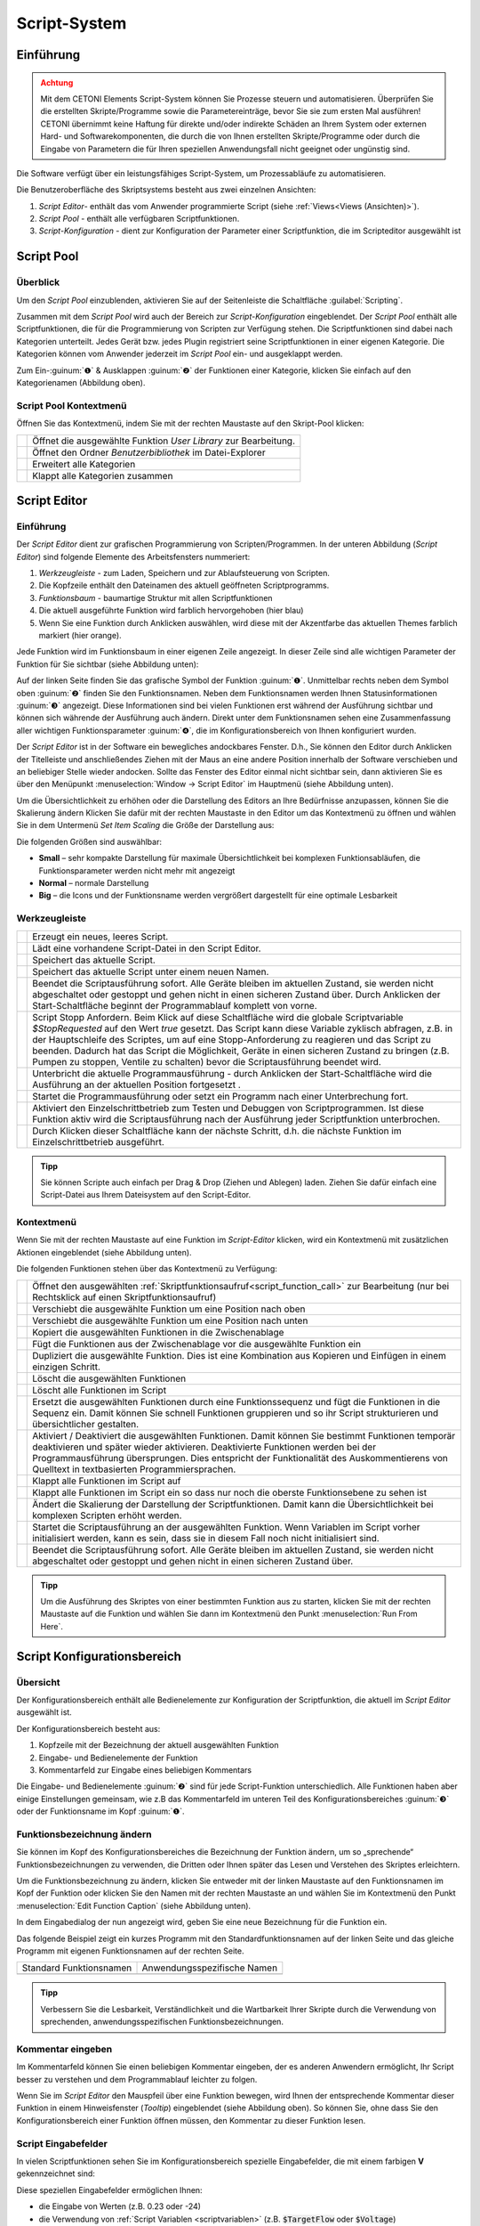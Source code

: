 Script-System
=============

Einführung
----------

.. admonition:: Achtung
   :class: caution

   Mit dem CETONI Elements Script-System können Sie Prozesse steuern und automatisieren. 
   Überprüfen Sie die erstellten Skripte/Programme sowie die Parametereinträge, bevor Sie 
   sie zum ersten Mal ausführen! CETONI übernimmt keine Haftung für direkte und/oder
   indirekte Schäden an Ihrem System oder externen Hard- und Softwarekomponenten,
   die durch die von Ihnen erstellten Skripte/Programme oder durch die Eingabe von Parametern
   die für Ihren speziellen Anwendungsfall nicht geeignet oder ungünstig sind.

Die Software verfügt über ein leistungsfähiges Script-System, um
Prozessabläufe zu automatisieren.

.. image:: Pictures/10000201000003C9000001AAB18C614061F55B68.png
   :alt: Script-System Übersicht

Die Benutzeroberfläche des Skriptsystems besteht aus zwei einzelnen Ansichten:

.. rst-class:: guinums

1. *Script Editor*- enthält das vom Anwender programmierte Script (siehe :ref:`Views<Views (Ansichten)>`).
2. *Script Pool* - enthält alle verfügbaren Scriptfunktionen.
3. *Script-Konfiguration* - dient zur Konfiguration der Parameter einer
   Scriptfunktion, die im Scripteditor ausgewählt ist

Script Pool
-----------

Überblick
~~~~~~~~~~~~

Um den *Script Pool* einzublenden, aktivieren Sie auf der Seitenleiste die
Schaltfläche :guilabel:`Scripting`.

.. image:: Pictures/10000201000001BC00000116F459D83094022ABD.png
   :alt: Script Pool einblenden

Zusammen mit dem *Script Pool*
wird auch der Bereich zur *Script-Konfiguration* eingeblendet. Der *Script
Pool* enthält alle Scriptfunktionen, die für die Programmierung von
Scripten zur Verfügung stehen. Die Scriptfunktionen sind dabei nach
Kategorien unterteilt. Jedes Gerät bzw. jedes Plugin registriert seine
Scriptfunktionen in einer eigenen Kategorie. 
Die Kategorien können vom Anwender jederzeit im *Script Pool* ein- und ausgeklappt 
werden.

.. image:: Pictures/100002010000022E0000017D7475090392B8F4E9.png
   :alt: Script Pool - Kategorie ein- und ausgeklappt

Zum Ein-:guinum:`❶` & Ausklappen :guinum:`❷` der Funktionen einer Kategorie, klicken Sie
einfach auf den Kategorienamen (Abbildung oben).

Script Pool Kontextmenü
~~~~~~~~~~~~~~~~~~~~~~~~~~

Öffnen Sie das Kontextmenü, indem Sie mit der rechten Maustaste auf den Skript-Pool klicken:

+-----------+---------------------------------------------------------+
| |editfun| | Öffnet die ausgewählte Funktion *User Library*          |
|           | zur Bearbeitung.                                        |
+-----------+---------------------------------------------------------+
| |folder|  | Öffnet den Ordner *Benutzerbibliothek* im Datei-Explorer|
+-----------+---------------------------------------------------------+
| |expand|  | Erweitert alle Kategorien                               |
+-----------+---------------------------------------------------------+
| |collapse|| Klappt alle Kategorien zusammen                         |
+-----------+---------------------------------------------------------+


Script Editor
-------------

.. _einführung-1:

Einführung
~~~~~~~~~~

Der *Script Editor* dient zur grafischen Programmierung von
Scripten/Programmen. In der unteren Abbildung (*Script Editor*) sind
folgende Elemente des Arbeitsfensters nummeriert:

.. rst-class:: guinums

1. *Werkzeugleiste* - zum Laden, Speichern und zur Ablaufsteuerung von
   Scripten.
2. Die Kopfzeile enthält den Dateinamen des aktuell geöffneten Scriptprogramms.
3. *Funktionsbaum* - baumartige Struktur mit allen Scriptfunktionen
4. Die aktuell ausgeführte Funktion wird farblich hervorgehoben (hier
   blau)
5. Wenn Sie eine Funktion durch Anklicken auswählen, wird diese
   mit der Akzentfarbe das aktuellen Themes farblich markiert (hier orange).

.. image:: Pictures/100002010000025A00000168CC93E6B2FBB4D916.png
   :alt: Script Editor

Jede Funktion wird im Funktionsbaum in
einer eigenen Zeile angezeigt. In dieser Zeile sind alle wichtigen
Parameter der Funktion für Sie sichtbar (siehe Abbildung unten):

.. image:: Pictures/1000020100000272000000627C834EF46698FB03.png
   :alt: Funktion im Skript-Editor

Auf der linken Seite finden
Sie das grafische Symbol der Funktion :guinum:`❶`. Unmittelbar rechts neben dem
Symbol oben :guinum:`❷` finden Sie den Funktionsnamen. Neben dem Funktionsnamen
werden Ihnen Statusinformationen :guinum:`❸` angezeigt. Diese Informationen sind
bei vielen Funktionen erst während der Ausführung sichtbar und können
sich währende der Ausführung auch ändern. Direkt unter dem
Funktionsnamen sehen eine Zusammenfassung aller wichtigen
Funktionsparameter :guinum:`❹`, die im Konfigurationsbereich von Ihnen
konfiguriert wurden.

Der *Script Editor* ist in der Software ein bewegliches andockbares
Fenster. D.h., Sie können den Editor durch Anklicken der Titelleiste und
anschließendes Ziehen mit der Maus an eine andere Position innerhalb der
Software verschieben und an beliebiger Stelle wieder andocken. Sollte
das Fenster des Editor einmal nicht sichtbar sein, dann aktivieren Sie
es über den Menüpunkt :menuselection:`Window → Script Editor` im Hauptmenü 
(siehe Abbildung unten).

.. image:: Pictures/100002010000018B000000E25969D2D1DAB3AE6A.png
   :alt: Script Editor anzeigen

Um die Übersichtlichkeit zu
erhöhen oder die Darstellung des Editors an Ihre Bedürfnisse anzupassen,
können Sie die Skalierung ändern Klicken Sie dafür mit der rechten
Maustaste in den Editor um das Kontextmenü zu öffnen und wählen Sie in
dem Untermenü *Set Item Scaling* die Größe der Darstellung aus:

.. image:: Pictures/10000201000001BD000000E95ED186BD70837E01.png
   :alt: Script Editor Skalierung ändern

Die folgenden Größen sind auswählbar:

-  **Small** – sehr kompakte Darstellung für maximale Übersichtlichkeit
   bei komplexen Funktionsabläufen, die Funktionsparameter werden nicht
   mehr mit angezeigt
-  **Normal** – normale Darstellung
-  **Big** – die Icons und der Funktionsname werden vergrößert
   dargestellt für eine optimale Lesbarkeit

Werkzeugleiste
~~~~~~~~~~~~~~

+-----------+---------------------------------------------------------+
| |image17| | Erzeugt ein neues, leeres Script.                       |
+-----------+---------------------------------------------------------+
| |image18| | Lädt eine vorhandene Script-Datei in den Script Editor. |
+-----------+---------------------------------------------------------+
| |image19| | Speichert das aktuelle Script.                          |
+-----------+---------------------------------------------------------+
| |image20| | Speichert das aktuelle Script unter einem neuen Namen.  |
+-----------+---------------------------------------------------------+
| |image21| | Beendet die Scriptausführung sofort. Alle Geräte        |
|           | bleiben im aktuellen Zustand, sie werden nicht          |
|           | abgeschaltet oder gestoppt und gehen nicht in einen     |
|           | sicheren Zustand über. Durch Anklicken der              |
|           | Start-Schaltfläche beginnt der Programmablauf komplett  |
|           | von vorne.                                              |
+-----------+---------------------------------------------------------+
| |image22| | Script Stopp Anfordern. Beim Klick auf diese            |
|           | Schaltfläche wird die globale Scriptvariable            |
|           | *$\ StopRequested* auf den Wert *true* gesetzt. Das     |
|           | Script kann diese Variable zyklisch abfragen, z.B. in   |
|           | der Hauptschleife des Scriptes, um auf eine             |
|           | Stopp-Anforderung zu reagieren und das Script zu        |
|           | beenden. Dadurch hat das Script die Möglichkeit, Geräte |
|           | in einen sicheren Zustand zu bringen (z.B. Pumpen zu    |
|           | stoppen, Ventile zu schalten) bevor die                 |
|           | Scriptausführung beendet wird.                          |
+-----------+---------------------------------------------------------+
| |image23| | Unterbricht die aktuelle Programmausführung - durch     |
|           | Anklicken der Start-Schaltfläche wird die Ausführung an |
|           | der aktuellen Position fortgesetzt .                    |
+-----------+---------------------------------------------------------+
||runscript|| Startet die Programmausführung oder setzt ein Programm  |
|           | nach einer Unterbrechung fort.                          |
+-----------+---------------------------------------------------------+
| |stepping|| Aktiviert den Einzelschrittbetrieb zum Testen und       |
|           | Debuggen von Scriptprogrammen. Ist diese Funktion aktiv |
|           | wird die Scriptausführung nach der Ausführung jeder     |
|           | Scriptfunktion unterbrochen.                            |
+-----------+---------------------------------------------------------+
| |execstep|| Durch Klicken dieser Schaltfläche kann der nächste      |
|           | Schritt, d.h. die nächste Funktion im                   |
|           | Einzelschrittbetrieb ausgeführt.                        |
+-----------+---------------------------------------------------------+


.. admonition:: Tipp
   :class: tip

   Sie können Scripte auch einfach per Drag &    
   Drop (Ziehen und Ablegen) laden. Ziehen Sie dafür       
   einfach eine Script-Datei aus Ihrem Dateisystem auf den 
   Script-Editor.        

Kontextmenü
~~~~~~~~~~~

Wenn Sie mit der rechten Maustaste auf eine Funktion im *Script-Editor*
klicken, wird ein Kontextmenü mit zusätzlichen Aktionen eingeblendet
(siehe Abbildung unten).

.. image:: Pictures/100002010000014400000150DF1BE1DD8FC0A460.png
   :alt: Kontextmenü Script Editor

Die folgenden Funktionen stehen über das Kontextmenü zu Verfügung:

+-----------+---------------------------------------------------------+
| |editfun| | Öffnet den ausgewählten                                 |
|           | :ref:`Skriptfunktionsaufruf<script_function_call>`      |
|           | zur Bearbeitung (nur bei Rechtsklick auf einen          |
|           | Skriptfunktionsaufruf)                                  |
+-----------+---------------------------------------------------------+
| |image52| | Verschiebt die ausgewählte Funktion um eine Position    |
|           | nach oben                                               |
+-----------+---------------------------------------------------------+
| |image53| | Verschiebt die ausgewählte Funktion um eine Position    |
|           | nach unten                                              |
+-----------+---------------------------------------------------------+
| |image54| | Kopiert die ausgewählten Funktionen in die              |
|           | Zwischenablage                                          |
+-----------+---------------------------------------------------------+
| |image55| | Fügt die Funktionen aus der Zwischenablage vor die      |
|           | ausgewählte Funktion ein                                |
+-----------+---------------------------------------------------------+
| |duplica| | Dupliziert die ausgewählte Funktion. Dies ist eine      |
|           | Kombination aus Kopieren und Einfügen in einem          |
|           | einzigen Schritt.                                       |
+-----------+---------------------------------------------------------+
| |image56| | Löscht die ausgewählten Funktionen                      |
+-----------+---------------------------------------------------------+
| |image57| | Löscht alle Funktionen im Script                        |
+-----------+---------------------------------------------------------+
| |image58| | Ersetzt die ausgewählten Funktionen durch eine          |
|           | Funktionssequenz und fügt die Funktionen in die Sequenz |
|           | ein. Damit können Sie schnell Funktionen gruppieren und |
|           | so ihr Script strukturieren und übersichtlicher         |
|           | gestalten.                                              |
+-----------+---------------------------------------------------------+
| |disable| | Aktiviert / Deaktiviert die ausgewählten Funktionen.    |
|           | Damit können Sie bestimmt Funktionen temporär           |  
|           | deaktivieren und später wieder aktivieren. Deaktivierte |
|           | Funktionen werden bei der Programmausführung            |
|           | übersprungen. Dies entspricht der Funktionalität des    |
|           | Auskommentierens von Quelltext in textbasierten         |
|           | Programmiersprachen.                                    |
+-----------+---------------------------------------------------------+
| |expand|  | Klappt alle Funktionen im Script auf                    |
+-----------+---------------------------------------------------------+
| |collapse|| Klappt alle Funktionen im Script ein so dass nur noch   |
|           | die oberste Funktionsebene zu sehen ist                 |
+-----------+---------------------------------------------------------+
| |image61| | Ändert die Skalierung der Darstellung der               |
|           | Scriptfunktionen. Damit kann die Übersichtlichkeit bei  |
|           | komplexen Scripten erhöht werden.                       |
+-----------+---------------------------------------------------------+
| |image62| | Startet die Scriptausführung an der ausgewählten        |
|           | Funktion. Wenn Variablen im Script vorher initialisiert |
|           | werden, kann es sein, dass sie in diesem Fall noch      |
|           | nicht initialisiert sind.                               |
+-----------+---------------------------------------------------------+
| |image63| | Beendet die Scriptausführung sofort. Alle Geräte        |
|           | bleiben im aktuellen Zustand, sie werden nicht          |
|           | abgeschaltet oder gestoppt und gehen nicht in einen     |
|           | sicheren Zustand über.                                  |
+-----------+---------------------------------------------------------+

.. admonition:: Tipp
   :class: tip

   Um die Ausführung des Skriptes von einer      
   bestimmten Funktion aus zu starten, klicken Sie mit der 
   rechten Maustaste auf die Funktion und wählen Sie dann  
   im Kontextmenü den Punkt :menuselection:`Run From Here`.             

Script Konfigurationsbereich
----------------------------

Übersicht
~~~~~~~~~

Der Konfigurationsbereich enthält alle Bedienelemente zur Konfiguration
der Scriptfunktion, die aktuell im *Script Editor* ausgewählt ist.

.. image:: Pictures/100002010000021A0000012F07608C2B70720CC7.png
   :alt: Script Konfigurationsbereich

Der Konfigurationsbereich besteht aus:

.. rst-class:: guinums

1. Kopfzeile mit der Bezeichnung der aktuell ausgewählten Funktion
2. Eingabe- und Bedienelemente der Funktion
3. Kommentarfeld zur Eingabe eines beliebigen Kommentars

Die Eingabe- und Bedienelemente :guinum:`❷` sind für jede Script-Funktion
unterschiedlich. Alle Funktionen haben aber einige Einstellungen
gemeinsam, wie z.B das Kommentarfeld im unteren Teil des
Konfigurationsbereiches :guinum:`❸` oder der Funktionsname im Kopf :guinum:`❶`.

Funktionsbezeichnung ändern
~~~~~~~~~~~~~~~~~~~~~~~~~~~

Sie können im Kopf des Konfigurationsbereiches die Bezeichnung der
Funktion ändern, um so „sprechende“ Funktionsbezeichnungen zu verwenden,
die Dritten oder Ihnen später das Lesen und Verstehen des Skriptes
erleichtern.

Um die Funktionsbezeichnung zu ändern, klicken Sie entweder mit der
linken Maustaste auf den Funktionsnamen im Kopf der Funktion oder
klicken Sie den Namen mit der rechten Maustaste an und wählen Sie im
Kontextmenü den Punkt :menuselection:`Edit Function Caption` (siehe Abbildung 
unten).

.. image:: Pictures/10000201000001BC0000008C307209237D1183C6.png
   :alt: Aufruf Änderung Funktionsbezeichnung

In dem Eingabedialog der nun angezeigt wird, geben Sie eine neue Bezeichnung
für die Funktion ein.

.. image:: Pictures/10000201000001B00000009EE87E1DC8113145D3.png
   :alt: Eingabe Funktionsbezeichnung

Das folgende Beispiel
zeigt ein kurzes Programm mit den Standardfunktionsnamen auf der linken
Seite und das gleiche Programm mit eigenen Funktionsnamen auf der
rechten Seite.

======================= ===========================
Standard Funktionsnamen Anwendungsspezifische Namen
|image67|               |image68|
======================= ===========================

.. admonition:: Tipp
   :class: tip

   Verbessern Sie die Lesbarkeit,                
   Verständlichkeit und die Wartbarkeit Ihrer Skripte      
   durch die Verwendung von sprechenden,                   
   anwendungsspezifischen Funktionsbezeichnungen. 


Kommentar eingeben
~~~~~~~~~~~~~~~~~~

Im Kommentarfeld können Sie einen beliebigen Kommentar eingeben, der es
anderen Anwendern ermöglicht, Ihr Script besser zu verstehen und dem
Programmablauf leichter zu folgen.

.. image:: Pictures/1000020100000204000000DEFE8A94073FF71C98.png

Wenn Sie im *Script Editor*
den Mauspfeil über eine Funktion bewegen, wird Ihnen der entsprechende
Kommentar dieser Funktion in einem Hinweisfenster (*Tooltip*)
eingeblendet (siehe Abbildung oben). So können Sie, ohne dass Sie den
Konfigurationsbereich einer Funktion öffnen müssen, den Kommentar zu
dieser Funktion lesen.

Script Eingabefelder
~~~~~~~~~~~~~~~~~~~~~~

In vielen Scriptfunktionen sehen Sie im Konfigurationsbereich spezielle 
Eingabefelder, die mit einem farbigen **V** gekennzeichnet sind:

.. image:: Pictures/script_input_fields.png

Diese speziellen Eingabefelder ermöglichen Ihnen:

- die Eingabe von Werten (z.B. 0.23 oder -24)
- die Verwendung von :ref:`Script Variablen <scriptvariablen>` (z.B. :code:`$TargetFlow` oder :code:`$Voltage`)
- die Verwendung von :ref:`Device Properties <device-property-identifiers>` (z.B. :code:`$$Nemesys_M_1.ActualFlow`)
- die Nutzung von Inline-JavaScript (z.B. :code:`${ $$Nemesys_M_1.ActualFlow * 2 }`)


Script Variablen einfügen
^^^^^^^^^^^^^^^^^^^^^^^^^^^^

Um Script-Variablen zu verwenden, müssen Sie im Eingabefeld lediglich ein
Dollar-Zeichen :code:`$` eingeben. Dann wird Ihnen sofort eine Auswahlliste
von Variablen angezeigt, die an der aktuellen Position im Script verfügbar
sind. Sie können einfach eine Variable aus der Liste wählen oder den Namen
weiter von Hand eintippen:

.. image:: Pictures/enter_script_variables.png

Der Wert der Variable wird dann zur Laufzeit für den entsprechenden Parameter
verwendet. In dem Beispiel oben, wird zur Laufzeit der Wert der Variablen
:code:`$TargetVolume` für den Script Parameter Volume verwendet.


Device Properties einfügen
^^^^^^^^^^^^^^^^^^^^^^^^^^^^

Um :ref:`Device Properties <device-property-identifiers>` einzufügen, klicken
Sie einfach mit der rechten Maustaste in das Eingabefeld und wählen dann den 
Menüpunkt :menuselection:`Insert device property...`:

.. image:: Pictures/enter_device_properties.png

Wählen Sie dann die Geräteeigenschaft in dem angezeigten Dialog aus. Der Bezeichner
für die Geräteeingenschaft wird dann in das Eingabefeld eingefügt.

.. image:: Pictures/device_property_example.png

Zur Laufzeit wird dann der Wert der Geräteeigenschaft gelesen und and das
Script übergeben. Im Beispiel oben, wird die aktuelle Flussrate der Pumpe
*Cedosys 2* verwendet (:code:`$$Cedosys_2.ActualFlow`) um die Flussrate der
Pumpe *Cedosys 1* zu setzen.


Inline-JavaScript verwenden
^^^^^^^^^^^^^^^^^^^^^^^^^^^^

Sie können in den speziellen Eingabefeldern sogar Inline-JavaScript verwenden.
D.h. für kurze, einzeilige Berechnungen, kann JavaScript Code direkt in das
Eingabefeld geschrieben werden. Inline JavaScript Code beginnen Sie immer mit
einem Dollarzeichen gefolgt von einer öffnenden, geschweiften Klammer.
Abgeschlossen wird der Code durch eine schließende, geschweifte Klamme:

.. code-block:: javascript

   ${ /* inline code */ }

Im folgenden Beispiel soll die Flussrate für die Pumpe *Nemesys S 1* auf Basis
des analogen Eingangssignals des Kanals :code:`$$Nemesys_S_1_AnIN` berechnet
werden. Dafür soll das analoge Eingangssignal um den Faktor :code:`0.1`
skaliert werden:

.. image:: Pictures/inline_javascript_example.png

.. admonition:: Wichtig
   :class: note

   Verwenden Sie Inline-JavaScript nur für sehr einfache Berechnungen, wie z.B.
   Skalierungen. Für komplexere Berechnungen oder logische Vergleiche 
   sollten Sie die entsprechende :ref:`JavaScript <javascript_script_function>`
   Funktion oder die :ref:`Set Variable <set_variable>` Funktion verwenden.

Variablen mit Geräte Handles einfügen
^^^^^^^^^^^^^^^^^^^^^^^^^^^^^^^^^^^^^^^^^^

Geräte Handles sind Geräte Bezeichner, die mit zwei Dollarzeichen beginnen und 
ein Gerät eindeutig identifizieren. Ein Geräte Handle ist z.B. :code:`$$Nemesys_M_1`.
:ref:`Device Properties <device-property-identifiers>` bestehen immer aus
einem Geräte Handle und einem Bezeichner für die entsprechende Eigenschaft
(Property) des Gerätes. So besteht z.B. das Device Property :code:`$$Nemesys_S_1_AnIN1.ActualValue`
aus dem Geräte Handle :code:`$$Nemesys_S_1_AnIN1` und der Eigenschaft
:code:`ActualValue`. D.h., wenn Sie ein Device Property kennen, dann kennen
Sie auch das entsprechende Geräte Handle.

In normalen Eingabefeldern werden Geräte Handles gewöhnlich nicht verwendet. 
Allerdings haben viele gerätespezifischen Scriptfunktionen ein Auswahlfeld
zur Auswahl des Gerätes, für das ein Befehl ausgeführt werden soll.
Ist dieses Auswahlfeld mit einem farbigen **V** gekennzeichnet, dann können
Sie dort auch Variablen übergeben, die ein Geräte Handle enthalten.

.. image:: Pictures/enter_device_handle_variable.png

Im Beispiel oben wird an das Auswahlfeld zur Auswahl der Pumpe die Variable
:code:`$PumpDevice` übergeben, welche das Geräte Handle für die Pumpe enthält,
für die ein Dosiervorgang gestartet werden soll.

Programmierung
--------------

Funktionen hinzufügen
~~~~~~~~~~~~~~~~~~~~~

Funktionen werden aus dem Script-Pool mit Ziehen-und-Ablegen (Drag &
Drop) in den Script Editor übernommen. Dazu gehen Sie wie folgt vor:

.. rst-class:: steps

#. Klicken Sie mit der linken Maustaste im Script-Pool auf die
   Funktion, die Sie einfügen möchten :guinum:`❶` und halten Sie die Maus
   gedrückt.
#. Ziehen Sie die Funktion mit gedrückter Maustaste in den *Script
   Editor* hinein.
#. Sobald Sie die linke Maustaste loslassen :guinum:`❷`, wird die Funktion in den
   Script- Editor an der entsprechenden Stelle eingefügt.

.. image:: Pictures/1000020100000257000000FE60273A82A9E46F3B.png
   :alt: Drag&Drop von Script Funktionen

An welche Stelle die
Funktion eingefügt wird, hängt davon ab, an welcher Position sich der
Mauszeiger befindet, wenn Sie die Maustaste loslassen. Folgende
Varianten sind möglich:

.. image:: Pictures/10000201000001340000012B261E2BD3D1D76AC8.png

.. rst-class:: guinums

1. Lassen Sie die Maustaste über einer Funktion los, so wird
   die neue Funktion vor die Funktion eingefügt.
2. Wird die Maustaste über einer Funktionssequenz (z.B., einer
   Schleife/Loop) losgelassen, dann wird die neue Funktion am Ende der
   Sequenz angefügt.
3. Wenn über dem freien Bereich am Ende des Funktionsbaumes die
   Maustaste losgelassen wird, dann wird die Funktion an das Ende
   angehängt.

Funktionen auswählen
~~~~~~~~~~~~~~~~~~~~

Um Funktionen zu bewegen, zu kopieren oder zu löschen, müssen Sie die
Funktionen zuerst auswählen. Sie können entweder eine einzelne Funktion
durch Anklicken auswählen, oder eine zusammenhängende Folge von
Funktionen auf der gleichen Hierarchieebene.

.. image:: Pictures/10000201000001F0000000EFC1A07C20DF2E2141.png
   :alt: Script Editor Mehrfachauswahl

Sobald Sie eine
Funktion mit der linken Maustaste anklicken wird die aktuelle Auswahl
gelöscht und die neue Funktion ausgewählt :guinum:`❶`. Wenn Sie jedoch die
Umschalttaste (:kbd:`Shift`) drücken, während Sie auf ein Element klicken :guinum:`❷`, werden
alle Elemente zwischen dem aktuellen Element und dem angeklickten
Element ausgewählt.

Funktionen bewegen
~~~~~~~~~~~~~~~~~~

Durch *Ziehen-und-Ablegen* können Sie die Funktionen im Funktionsbaum
bewegen und so an eine neue Position verschieben. Für das Einfügen an
der neuen Position gelten dieselben Regeln wie beim Hinzufügen von neuen
Funktionen.

.. image:: Pictures/10000201000001CC000000FCEBE9DEBFD8E32CFF.png
   :alt: Funktionen bewegen

Für das Verschieben von Funktionen
nach Oben und Unten gibt es eine weitere Alternative. Klicken Sie
hierfür mit der rechten Maustaste auf die Funktion, die verschoben
werden soll. Aus dem Kontextmenü (siehe Abbildung unten) wählen Sie dann
den Menüpunkt *Move up* oder *Move down*. Alternativ können Sie auch
die Tastenkombinationen :kbd:`Strg` + :kbd:`↑` oder :kbd:`Strg` + :kbd:`↓`
verwenden.

Mit dieser zweiten Methode lassen sich Funktionen nur in der aktuellen
Sequenz noch oben oder unten verschieben. Wollen Sie die Funktion an
eine komplett andere Position im Funktionsbaum bewegen, so ist dies nur
mit Ziehen-und Ablegen-möglich.

.. admonition:: Wichtig
   :class: note

   Mit *Move up* oder *Move down* wird immer 
   nur die aktuelle Funktion verschoben. Auch wenn mehrere 
   Funktionen ausgewählt sind, wird nur die aktuelle       
   Funktion verschoben. Wenn Sie die komplette Auswahl     
   verschieben möchten, können Sie dies durch              
   *Ziehen-und-Ablegen* (Drag & Drop) erreichen.  

Funktionen löschen
~~~~~~~~~~~~~~~~~~

Für das Löschen von Funktionen gibt es zwei Möglichkeiten:

1. Wählen Sie die zu löschenden Funktionen aus und klicken Sie dann im
   Kontextmenü auf den Menüpunkt *Delete*.
2. Wählen Sie die zu löschenden Funktionen aus und drücken Sie dann die
   *Entfernen* Taste.

Funktionen kopieren
~~~~~~~~~~~~~~~~~~~

Das Kopieren von Funktionen kann auch wieder wahlweise über das
Kontextmenü oder mittels Tastenkombinationen erfolgen. Wenn Sie mit dem
Kontextmenü arbeiten, wählen Sie nacheinander die Menüpunkte *Copy* und
*Paste* (Abbildung unten). Wenn Sie mit der Tastatur arbeiten, verwenden
Sie die Tastenkombinationen :kbd:`Strg` + :kbd:`C` zum Kopieren und 
:kbd:`Strg` + :kbd:`V` zum Einfügen.

.. image:: Pictures/1000020100000112000000CF9D471977536A43C2.png
   :alt: Funktionen kopieren

So kopieren Sie eine Funktion:

.. rst-class:: steps

#. Wählen Sie die Funktionen, die Sie kopieren möchten, durch Anklicken
   aus.
#. Kopieren Sie die Funktionen mit dem Menüpunkt *Copy* aus dem
   Kontextmenü oder über die Tastenkombination :kbd:`Strg` + :kbd:`C`.
#. Wählen Sie die Funktion, vor die Sie die kopierten Funktionen
   einfügen möchten, durch Anklicken aus.
#. Fügen Sie die kopierten Funktionen mit dem Menüpunkt *Paste* oder der
   Tastenkombination :kbd:`Strg` + :kbd:`V` ein.

Den Einfügevorgang *Paste* können Sie beliebig oft wiederholen, um
mehrere Kopien der vorher mit *Copy* kopierten Funktionen aus der
Zwischenablage einzufügen.

.. admonition:: Tipp
   :class: tip

   Zum schnellen Duplizieren von Funktionen können Sie auch den Menüpunkt
   :menuselection:`Duplicate` oder die Tastenkombination :kbd:`Strg` + :kbd:`D`
   verwenden.

Funktionen gruppieren
~~~~~~~~~~~~~~~~~~~~~

Um die Übersichtlichkeit und Lesbarkeit Ihres Scripts zu verbessern,
können Sie Abfolgen von Funktionen schnell und einfach in
Funktionssequenzen gruppieren. Wählen Sie dafür einfach eine
zusammenhängende Reihe von Funktionen aus, und klicken Sie dann im
Kontextmenü auf den Menüpunkt *Convert Selection To Function Sequence.*

.. image:: Pictures/1000020100000162000000A933F710A74CD5FF30.png
   :alt: Funktionen gruppieren

Die ausgewählten Funktionen werden nun durch eine Funktionssequenz ersetzt, 
welche die ausgewählten Funktionen enthält.

.. image:: Pictures/10000201000002AD000000B45887FBE2E338C1B1.png

.. _funktionen-deaktivieren:

Funktionen deaktivieren / aktivieren
~~~~~~~~~~~~~~~~~~~~~~~~~~~~~~~~~~~~~~

In klassischen textbasierten Programmiersprachen gibt es die Möglichkeit, 
Quelltext durch Auskommentieren temporär zu deaktivieren. Das Script-System
bietet eine vergleichbare Funktionalität. Um Funktionen zu deaktivieren, 
markieren Sie die Funktionen im Script-Editor und wählen dann aus dem Kontextmenü 
den Eintrag
:menuselection:`Enable / Disable Selected Functions`. Alternativ können Sie auch
die Tastenkombination :kbd:`Strg` + :kbd:`/` verwenden.

.. image:: Pictures/context_menu_disable_functions.png

Wenn Sie Funktionen
deaktivieren, werden diese in eine :guilabel:`Disabled Functions` Sequenz
eingefügt. Bei der Skriptausführung, wird der Inhalt der Sequenz einfach
übersprungen.

.. image:: Pictures/disabled_functions.png

Um deaktivierte Funktionen wieder zu aktivieren, wählen Sie eine einzelne
:guilabel:`Disabled Functions` Sequenz aus, und verwenden dann den 
gleichen Menüpunkt / Tastenkombination wie beim Deaktivieren.


Funktionsparameter editieren
~~~~~~~~~~~~~~~~~~~~~~~~~~~~

Sobald Sie eine Funktion im Funktionsbaum durch Anklicken auswählen,
werden im Bereich *Script-Konfiguration* die Bedienelemente zur
Konfiguration der gewählten Funktion eingeblendet und Sie können die
Funktionsparameter editieren.

Tooltip anzeigen
~~~~~~~~~~~~~~~~

Wenn Sie die Maus über eine Funktion bewegen, wird nach kurzer Zeit das
Hinweisfenster (*Tooltip*) für diese Funktion angezeigt (siehe Abbildung
unten). In diesem Fenster erhalten Sie alle Informationen zu dieser
Funktion auf einem Blick: Funktionsname :guinum:`❶`, Kommentar oder
Funktionsbeschreibung :guinum:`❷` und Funktionsparameter :guinum:`❸`.

.. figure:: Pictures/1000020100000204000000DEDBCF89E6569C55A7.png
   :alt: Hinweisfenster für Funktion (Tooltip)


.. _scriptvariablen:

Variablen
---------

.. _variables-introduction:

Einführung
~~~~~~~~~~

Das Script-System unterstützt die Verwendung von Variablen. Variablen
sind in Scriptprogrammen Behälter für Rechengrößen und Werte, die im
Verlauf der Scriptausführung auftreten. Variablen werden durch einen vom
Benutzer zu definierenden Namen bezeichnet. Variablen können verwendet
werden, um Werte (z.B., Schleifenzähler oder von Sensoren gemeldete
Daten) darin zu speichern oder Ergebnisse von Berechnungen.
Scriptfunktionen, die die Verwendung von Variablen unterstützen, können
dann später auf den Inhalt dieser Variablen zugreifen.

Variablen anlegen
~~~~~~~~~~~~~~~~~

Bevor im Script Variablen zum Speichern von Werten oder zum Rechnen
verwendet werden können, müssen die Variablen angelegt werden. Es gibt
zwei Varianten zum Anlegen von Variablen:

1. Explizit: Variablen werden explizit vom Anwender definiert, z.B.
   durch die Funktion :ref:`variable_erzeugen`.
2. Implizit: Das Anlegen erfolgt implizit über Funktionen, die Variablen
   anbieten, wie z.B. durch die Funktion :ref:`zählschleife`, deren
   Schleifenzähler eine Variable ist.

.. _naming-variables:

Benennung von Variablen
~~~~~~~~~~~~~~~~~~~~~~~

Bezüglich der Namensgebung für Variablen sind einige Besonderheiten zu
beachten: Jede Variable wird im Programm über einen weitgehend frei
wählbaren Namen angesprochen. Dieser Name identifiziert die Variable
eindeutig. Verschiedene Namen bezeichnen verschiedene Variablen. Durch
ein vorangestelltes :code:`$`-Symbol können Variablennamen oder die Verwendung
von Variablen eindeutig visuell identifiziert werden. Das Scriptsystem
unterscheidet zwischen Groß- und Kleinschreibung: der Name :code:`$Var`
benennt also ein andere Variable als der Name :code:`$var`.

Für die Benennung von Variablen gelten außerdem folgende Vorgaben:

-  Variablennamen müssen immer mit einem Dollarzeichen ($) beginnen und
   dürfen kein weiteres Dollarzeichen beinhalten.
-  Variablennamen dürfen nur Buchstaben und Ziffern enthalten (a-Z,
   0-9).
-  Sonderzeichen (z.B., $, &, /, -, ...) dürfen nicht verwendet werden.
-  Variablennamen dürfen nicht mit einer Ziffer beginnen.

.. admonition:: Tipp
   :class: tip

   Sie können den Inhalt von Variablen mit Hilfe 
   der Show Message Funktion anzeigen lassen, um so z.B.   
   die Ergebnisse von Berechnungen zu überprüfen.  


Sichtbarkeitsbereich von Variablen (Scope)
~~~~~~~~~~~~~~~~~~~~~~~~~~~~~~~~~~~~~~~~~~

Unter dem Sichtbarkeitsbereich einer Variable versteht man den
Programmabschnitt, in dem die Variable nutzbar und sichtbar ist. Die
Qmix Scripte haben im Scripteditor eine baumartige Struktur mit beliebig
vielen Ebenen. Eine Variable ist stets nur auf der Ebene sichtbar, auf
der Sie erstellt wurde und auf allen tieferen Ebenen.

Im folgenden Beispielprogramm ist die Variable :code:`$a` im rot markierten
Bereich sichtbar – d.h. von Scriptfunktionen verwendbar (Abbildungen
unten):

.. image:: Pictures/10000201000001CB00000183136E0FD0BB1DB56C.png

Die Variable :code:`$b` dagegen ist nur in der Funktionssequenz
(*FunctionSequence*) sichtbar (Abbildung unten).

Der Zähler :code:`$i` der Zählschleife ist nur in den Funktionen sichtbar, die
sich in der Zählschleife (*Counting Loop*) befinden:

.. image:: Pictures/10000201000001CB000001831A3AF6CDB6960307.png

Die Variable :code:`$c`, die innerhalb der Zählschleife erstellt
wird, ist auch nur auf dieser Ebene sichtbar, da keine weiteren
untergeordneten Ebenen mehr vorhanden sind:

.. image:: Pictures/10000201000001CB00000183CA6D8F113E4CEE33.png

Zu beachten ist außerdem, dass eine später (d.h., auf einer
tieferen Ebene) definierte Variable eine früher (d.h., vorher, auf einer
höheren Ebene) definierte Variable gleichen Namens überschreibt: wäre
:code:`$c` z.B. wiederholt als :code:`$b` definiert worden, würde der später
zugeordnete Wert (also 2) den vorhergehenden (also 1) überschreiben.

.. admonition:: Wichtig
   :class: note

   Wenn Sie Variablen in tieferen Ebenen den  
   gleichen Namen geben, wie Variablen in höheren Ebenen,  
   dann überdecken die Variablen in der tieferen Ebene die 
   Variablen der höheren Ebene. D.h., Funktionen in der    
   tieferen Ebene können nicht mehr auf die Variable der   
   höheren Ebene (bzw. deren Werte) zugreifen.   


Verwendung von Variablen
~~~~~~~~~~~~~~~~~~~~~~~~

Variablen können in allen Funktionen, die diese unterstützen, verwendet
werden (z.B. *Create Variable* Funktion). Über den Variablennamen
inklusive Dollarzeichen (z.B. *$TargetPosition*) kann im Script auf eine
Variable lesend oder schreibend zugegriffen werden.

.. admonition:: Wichtig
   :class: note

   Variablen haben erst einen gültigen Wert,   
   wenn die Zuweisungsfunktion (z.B. Create Variable)      
   durchlaufen wurde. Wenn Sie die Aktion *Run From Here*    
   verwenden, kann es deshalb vorkommen, dass Variablen    
   keine gültigen Werte enthalten, da Sie die              
   Zuweisungsfunktion übersprungen haben.  


Bei Funktionen, die die Verwendung von Variablen unterstützen, sind die
entsprechenden Eingabefelder durch ein farbiges :guilabel:`V` markiert
(siehe Abbildung unten). Sie können dann, alternativ zu einem Wert, den
Bezeichner einer Variable eintragen, um deren Wert in Ihrem Script zu
verwenden.

.. image:: Pictures/100002010000020E000001041A67F3D4FCEC9662.png
   :alt: Funktion mit Variablenunterstützung

.. admonition:: Tipp
   :class: tip

   In fast allen Eingabefeldern, welche die     
   Verwendung von Variablen unterstützen können Sie auch   
   direkt über Prozessdatenbezeichner auf                  
   Geräteprozessdaten zugreifen                            
   (siehe `Device Properties (Prozessdaten)`_).
   

Autovervollständigung von Variablennamen
~~~~~~~~~~~~~~~~~~~~~~~~~~~~~~~~~~~~~~~~

Eingabefelder, die die Verwendung von Variablen unterstützen, bieten
eine *Autovervollständigung,* die Sie bei der Auswahl und Eingabe
gültiger Variablennamen unterstützt.

.. image:: Pictures/10000201000001C20000014FBE3E569F0981A6AD.png
   :alt: Autovervollständigung von Variablennamen

Sobald Sie
in diesen Eingabefeldern das Dollarzeichen ($) eingeben, um einen
Variablennamen einzutragen, wird eine Liste der bereits erstellten
Variablen eingeblendet (siehe Abbildung oben).

Mit jedem weiteren Buchstaben den Sie dann eingeben, wird die Liste der
Variablen erneut gefiltert und an den bisherigen Inhalt des Feldes
angepasst. Mit den :kbd:`↑`- oder :kbd:`↓`-Tasten oder mit der Maus können
Sie einen Eintrag aus der Liste wählen und mit der :kbd:`Enter` Taste die
Auswahl in das Eingabefeld übernehmen.

.. _device-property-identifiers:

Device Properties (Prozessdaten)
--------------------------------

In fast allen Eingabefeldern, welche die Verwendung von Variablen
unterstützen (siehe `Verwendung von Variablen`_),
können Sie auf Prozessdaten (*Device Properties*) von Geräten auch
direkt zugreifen. Klicken Sie dafür einfach mit der rechten Maustaste in
das Eingabefeld und wählen Sie den Menüpunkt *Insert device property*
(siehe Abbildung unten).

.. image:: Pictures/10000201000001E3000000F91FE4E79FF2747393.png
   :alt: Device Properties in Eingabefelder einfügen

Es wird nun ein Dialog zur Auswahl der Prozessdaten angezeigt (siehe Abbildung
unten).

.. image:: Pictures/10000201000001C6000000F0B5F49C8D9D01ECE2.png
   :alt: Auswahldialog für Geräte-Prozessdaten

In diesem Dialog können Sie im Auswahlfeld :guilabel:`Filter` :guinum:`❶`, welchen Gerätetyp
Sie verwenden möchten. Im Auswahlfeld :guilabel:`Device` :guinum:`❷` wählen Sie ein
bestimmtes Gerät aus und die Prozessdaten auf die zugegriffen werden
soll, wählen Sie im Feld :guilabel:`Property` :guinum:`❸`.

.. image:: Pictures/10000000000001F4000000A145D5D5774F56F660.png
   :alt: Prozessdatenbezeichner in Eingabefeldern verwenden

In das Eingabefeld wird nun der ausgewählte Prozessdatenbezeichner
eingetragen. Ähnlich wie Variablen haben die Bezeichner für Prozessdaten
einen bestimmte Form:

:code:`$$Gerätename.Prozessdaten`

Jeder Bezeichner beginnt mit zwei Dollarzeichen und ein Punkt trennt den
Gerätenamen von dem Bezeichner für die Prozessdaten. Der gesamte
Prozessdatenbezeichner darf keine Leerzeichen oder andere Sonderzeichen
enthalten.

.. admonition:: Important
   :class: note

   Der Gerätename und auch die Bezeichnung    
   der Prozessdaten haben eine normalisierte Form - alle   
   Leerzeichen wurden entfernt und durch Unterstrich       
   ersetzt. Der Gerätename ist der eindeutige Name des     
   Gerätes und nicht die Bezeichnung, die der Anwender für 
   jedes Gerät konfigurieren kann.  

Sobald die Skriptfunktion ausgeführt wird, werden die Prozessdaten vom
Gerät gelesen und an die Funktion als Parameter übergeben.

.. _programming-your-own-script-functions:

Eigene Scriptfunktionen programmieren
-------------------------------------

Scriptfunktion erstellen
~~~~~~~~~~~~~~~~~~~~~~~~

Zusätzlich zu den Scriptfunktionen, die im Script-Pool zur Verfügung
stehen, haben Sie die Möglichkeit, eigene Scriptfunktionen zu
programmieren und diese dann später in Ihren Scripten zu verwenden. Um
eine eigene Scriptfunktion zu implementieren, gehen Sie wie folgt vor:


:step:`Schritt 1 - Ein neues Script erstellen`

Klicken Sie auf die Schaltfläche :guilabel:`Create New Script` :guinum:`❶` 
um ein leeres Script zu erzeugen. Klicken Sie anschließend auf die Schaltfläche 
:guilabel:`Save Script` :guinum:`❷` um der Scriptfunktion einen Namen zu geben 
und sie dann mit
diesem Namen zu speichern. Der Name der Scriptfunktion wird dann im Kopf
des Scripteditors angezeigt :guinum:`❸`. In diesem Beispiel verwenden wir den
Namen *AddValues*, da wir eine Funktion implementieren möchten, die zwei
Werte addiert.

.. image:: Pictures/10000201000001E300000081C08337AF408A77E5.png


:step:`Schritt 2 - Funktionsparameter definieren`

Sie können für Ihre Funktion Funktionsparameter und Rückgabewerte
definieren. Funktionsparameter sind Werte, die beim Aufruf der Funktion
an diese übergeben werden. Rückgabewerte sind Werte (z.B. Ergebnisse von
Berechnungen), die von der Funktion an das aufrufende Script
zurückgegeben werden. Für jede Funktion können bis zu 10
Funktionsparameter und bis zu 10 Rückgabewerte definiert werden.

Um Parameter und Rückgabewerte zu definieren, klicken Sie mit der Maus
auf eine freie Fläche im Scripteditor oder auf den Kopf des
Scripteditors :guinum:`❶` (Abbildung unten), in dem der Name der Funktion
angezeigt wird.

.. image:: Pictures/100002010000025F000000F613C948DBF14299DF.png

Im Script-Pool sehen Sie nun das Konfigurationsfenster für
das Script. Hier können Sie durch Anklicken der :guilabel:`Add` Schaltflächen
Funktionsparameter :guinum:`❷` oder Rückgabewerte :guinum:`❸` hinzufügen.

Klicken Sie für dieses Beispiel zweimal auf die :guilabel:`Add` Schaltfläche 
:guinum:`❷` um zwei Funktionsparameter hinzuzufügen. Klicken Sie dann auf den 
ersten Parameternamen (Abbildung unten) und vergeben Sie einen
aussagekräftigeren Namen: *Summand1*:

.. image:: Pictures/10000201000001AD000000BA59BF59476BCC908C.png

Tragen Sie dann für den Parameter den Default Wert 0 ein :guinum:`❷`.
Klicken Sie nun auf den zweiten Parameternamen und benennen Sie diesen
um in *Summand2.*


:step:`Schritt 3 - Rückgabewerte definieren`

Klicken Sie jetzt einmal auf die :guilabel:`Add` Schaltfläche im Bereich *Return
Values* :guinum:`❶` (Abbildung unten) um einen Rückgabewert hinzuzufügen. Klicken
Sie dann auf den ersten Rückgabewert Namen und benennen Sie diesen um
in: *Sum.*

.. image:: Pictures/10000201000001510000007CC6466F2943E0596A.png

Speichern Sie nun die Scriptfunktion, um Ihre Änderungen zu
sichern. Der Konfigurationsbereich der Scriptfunktion sollte nun wie
folgt aussehen:

.. image:: Pictures/100002010000024C0000019005AB068207394D76.png

:step:`Schritt 4 - Funktionslogik implementieren`

Alle Funktionsparameter und Rückgabewerte stehen innerhalb des Scriptes
als Variablen zur Verfügung, die gelesen und geschrieben werden können.
D.h. das Script kann die übergebenen Werte nun aus den beiden Variablen
:code:`$Summand1` und :code:`$Summand2` lesen und das Ergebnis der Berechnung in der
Variable :code:`$Sum` speichern und damit zurück an das aufrufende Script
übergeben.

Um nun die Addition durchzuführen, fügen Sie eine *Set Variable*
Scriptfunktion in das Script ein und setzen den Type der Variable auf
*JavaScript Expression*.

.. image:: Pictures/1000020100000256000000F4FC5255AD8336787C.png

Im Feld :guilabel:`Name` tragen Sie den Namen :guinum:`❶` (Abbildung unten) 
der Variable ein,
die den Wert speichern soll – in diesem Fall also die Variable :code:`$Sum`.
In das Eingabefeld für den JavaScript Code :guinum:`❷` können Sie nun die Addition
der beiden Variablen :code:`$Summand1` und :code:`$Summand2` eintragen.

.. image:: Pictures/10000201000001A60000010A9B2821B16D5BA0B3.png


:step:`Schritt 5 - Geben Sie der Funktion einen aussagekräftigen Namen`

Klicken Sie in das Feld für den Funktionsnamen :guinum:`❶` und geben Sie der 
Funktion einen aussagekräftigen, eindeutigen, kurzen und beschreibenden Namen. 
Dieser Name wird später im Skript-Editor später als Funktionsname angezeigt. 
Hier verwenden wir den Namen **Add Values** (Werte hinzufügen) :guinum:`❷`:

.. image:: Pictures/function_name.png


:step:`Schritt 6 - Fügen Sie einen optionalen Kommentar hinzu`

Klicken Sie in das Feld :guilabel:`Comment` und fügen Sie einen optionalen 
Kommentar hinzu, der dem der dem Benutzer Ihrer Funktion hilft, ihre Parameter, 
ihren Rückgabewert und ihre Verwendung nachzuvollziehen:

.. image:: Pictures/function_comment.png


:step:`Schritt 7 - Zuweisen eines optionalen benutzerdefinierten Symbols`

Wenn Sie Ihre Funktionen im Skript verwenden, wird das Standardsymbol das 
Symbol des **Skript-Funktionsaufrufs**:

.. image:: Pictures/10002495000034EB000034EB5801BA1011E76C10.svg
   :width: 60

Wenn Sie Ihre Funktion mit einem benutzerdefinierten SVG-Symbol erweitern möchten, 
dann klicken Sie auf die Schaltfläche :guilabel:`Select Icon`.
Die Software zeigt einen Symbolauswahldialog mit einer Bibliothek aller in der 
Software geladenen Icons. Sie können ein Symbol auswählen, indem Sie es doppelt 
anklicken :guinum:`❸`. 

.. image:: Pictures/icon_library.png

Sie haben zwei Möglichkeiten, die Symbolbibliothek zu filtern. Die erste 
Möglichkeit ist, ein bestimmtes Plugin aus der Liste :guinum:`❶` auszuwählen, 
wenn Sie ausschließlich an Icons aus diesem Plugin interessiert sind. Die zweite 
Möglichkeit ist die Eingabe eines Filterausdrucks in das Filter-Textfeld 
:guinum:`❷` einzugeben. Sie können beide Filteroptionen kombinieren:

.. image:: Pictures/filtered_icon_library.png

Wenn Sie kein Symbol in der Bibliothek finden, können Sie ein benutzerdefiniertes 
SVG-Symbol laden, indem Sie auf die Schaltfläche :guilabel:`Load Custom SVG Icon`
unterhalb der Symbolliste klicken. In diesem Beispiel verwenden wir diese Option, 
um ein benutzerdefiniertes Summensymbol auszuwählen. Sobald Sie das Icon ausgewählt 
haben, wird das Icon der Funktion im Skripteditor :guinum:`❶` und im 
Konfigurationspanel :guinum:`❷` aktualisiert:

.. image:: Pictures/script_function_icons.png

.. admonition:: Tipp
   :class: tip

   Wenn Sie das Standardsymbol wiederherstellen möchten, klicken Sie auf die 
   Schaltfläche :guilabel:`Clear Icon` im Konfigurationsbereich der Skriptfunktion.


:step:`Schritt 8 - Speichern der Funktion`

Wenn Sie alle Ihre Änderungen vorgenommen haben, sollten Sie die endgültige 
Funktion erneut speichern.


:step:`Schritt 9 – Die Funktion testen`

Jetzt können Sie die Scriptfunktion testen. 
Klicken Sie auf die :guilabel:`Run Script`-Schaltfläche 
:guinum:`❶` (Abbildung unten) – es sollte kein Fehler auftreten und das Ergebnis 
der Addition sollte im Scripteditor in der *Set Variable* Funktion angezeigt
werden :guinum:`❷`.

.. image:: Pictures/10000201000002670000013365D1FE2B80D7A609.png

Falls Fehler auftreten, korrigieren Sie diese und speichern Sie die
Scriptfunktion erneut.

Eigene Scriptfunktionen verwenden
~~~~~~~~~~~~~~~~~~~~~~~~~~~~~~~~~

Klicken Sie auf die Schaltfläche :guilabel:`Create New Script` :guinum:`❶` um 
ein leeres Script zu erzeugen. Klicken Sie anschließend auf die Schaltfläche 
:guilabel:`Save Script` :guinum:`❷` um der Scriptfunktion einen Namen zu geben 
und sie dann mit
diesem Namen zu speichern. Der Name der Scriptfunktion wird dann im Kopf
des Scripteditors angezeigt :guinum:`❸`. In diesem Beispiel verwenden wir den
Namen *CustomScriptFunctionTest*.

.. image:: Pictures/custom_script_function_test01.png

Fügen Sie als erste Funktion eine *Create Variable* Funktion zum Script
hinzu und konfigurieren Sie die Funktion wie folgt.

.. image:: Pictures/100002010000027000000121D5231907367C5044.png

Fügen Sie nun als zweite Funktion einen *Script Function Call* aus der
*Core Functions* Kategorie in das Script ein.

.. image:: Pictures/10002495000034EB000034EB5801BA1011E76C10.svg
   :width: 60

Es öffnet sich ein Dateiauswahldialog, in dem Sie die externe
Scriptfunktion auswählen können, die vom Script :guinum:`❶` aufgerufen werden soll.
Wählen Sie hier die Beispielfunktion :file:`AddValues.qsc`, die wir im
vorherigen Abschnitt erstellt haben. Die Funktion wird eingefügt. Der Skript-Editor 
:guinum:`❶` und das Konfigurationspanel :guinum:`❷` zeigen beide das 
benutzerdefinierte Symbol. Geben Sie für die
Funktionsparameter *Summand1* und *Summand2* testweise zwei Werte ein,
z.B. 4 und 3. Sie können in diesen Feldern auch Scriptvariablen
verwenden. Tragen Sie im Rückgabeparameter *Sum* die Variable
:code:`$Result` ein. D.h., der Rückgabewert von *Sum* wird in der Variablen
:code:`$Result` gespeichert wird. Die Funktion sollte nun wie folgt
konfiguriert sein:

.. image:: Pictures/10000201000001D1000001A86EEBD1F62A2FEFFD.png

Fügen Sie als letzte Funktion nun eine *ShowMessage* Funktion hinzu, um
den Wert der Variable :code:`$Result` auszugeben. Tragen Sie im Feld :guilabel:`Message`
folgendes ein:

.. image:: Pictures/10000201000001D300000094BED5B208580C66A3.png

Ihr Script sollte nun wie folgt aussehen:

.. image:: Pictures/100002010000017D000000CE262C3B7A1191FE4E.png

Führen Sie das Script jetzt aus. Die :ref:`nachricht_anzeigen` Funktion sollte
Ihnen nun das Ergebnis des Aufrufs von :file:`AddValues.qsc` in einem Fenster
und im Ereignisprotokoll anzeigen.

.. admonition:: Tipp
   :class: tip

   Durch die Verwendung von eigenen Scriptfunktionen können Sie Ihr Script
   strukturieren und in wiederverwendbare und gut wartbare
   Einzelkomponenten zerlegen.

Skriptfunktion bearbeiten
~~~~~~~~~~~~~~~~~~~~~~~~~~

Um eine Skriptfunktion später zu bearbeiten, müssen Sie sie nur im Skript-Editor 
öffnen. Sie können dies direkt im Skript-Editor tun, indem Sie mit der rechten 
Maustaste auf eine benutzerdefinierte Funktion klicken und den Kontextmenüeintrag 
:menuselection:`Edit Selected Function` wählen.

.. image:: Pictures/script_editor_edit_script_functions.png

.. admonition:: Wichtig
   :class: note

   Wenn Sie eine Skriptfunktion zur Bearbeitung öffnen, wird das aktuell geöffnete 
   Skript im Skript-Editor durch das zu bearbeitende Skript ersetzt.

Skript-Benutzerbibliothek
--------------------------

Der `Script Pool`_ enthält eine anfänglich leere Kategorie *User Library* (Benutzerbibliothek). 
Diese Kategorie ermöglicht eine projektspezifische Gruppierung von benutzerdefinierten 
Skriptfunktionen in einer Art Benutzerbibliothek. Dies ermöglicht einen schnellen 
Zugriff auf häufig verwendete Funktionen und das schnelle Hinzufügen von 
benutzerspezifischen Funktionen in den Skript-Editor per Drag & Drop.

.. image:: Pictures/user_library.png

Die Kategorie *User Library* zeigt den Inhalt des Ordners :file:`UserLibrary` 
innerhalb des aktuellen Projektordners :file:`Scripts`. Zum Durchsuchen des 
Inhalts dieses Ordners im Dateiexplorer zu durchsuchen, klicken Sie einfach mit 
der rechten Maustaste in die Kategorie *User Library* und 
wählen Sie den Menüpunkt :menuselection:`Browse User Library Folder`.

.. image:: Pictures/browse_user_library_folder.png

Um Funktionen zur Kategorie *User Library* hinzuzufügen, 
müssen Sie sie einfach im Ordner :file:`UserLibrary` oder einem beliebigen 
Unterordner innerhalb des Ordners :file:`UserLibrary` speichern oder Sie 
verwenden Ihren Datei-Explorer, um die Funktionen in den Ordner :file:`UserLibrary` 
zu kopieren. Wenn Sie neue Funktionen zur *User Library* hinzugefügt haben, müssen 
Sie die Benutzerbibliothek aktualisieren. Klicken Sie dazu mit der rechten 
Maustaste in die Kategorie *User Library* und wählen Sie den Menüpunkt 
:menuselection:`Refresh User Library`.

.. admonition:: Wichtig
   :class: note

   Um neu hinzugefügte Funktionen in der *User Library* anzuzeigen, müssen Sie 
   die die Bibliothek über den Kontextmenüpunkt :menuselection:`Refresh User Library` 
   aktualisieren.

Die Kategorie *User Library* berücksichtigt auch Unterverzeichnisse im Ordner 
:file:`UserLibrary`. Das heißt, Unterverzeichnisse werden als Ordner in der 
Kategorie *User Library* angezeigt.

.. image:: Pictures/user_library_folders.png

Standardmäßig wird jeder Ordner mit einem Ordnersymbol :guinum:`❶` angezeigt, 
aber Sie können für jeden Ordner ein eigenes Symbol erstellen. Kopieren Sie einfach 
ein :file:`SVG`-Symbol mit demselben Namen in einen Ordner, um es als Ordnersymbol 
festzulegen. Im obigen Beispiel enthält die *User Library* den Ordner 
:file:`Robot Functions`. Dieser Ordner enthält die Datei 
:file:`Robot Functions.svg`. Wenn die Software ein SVG-Symbol in einem Ordner 
mit demselben Namen wie der Ordner erkennt, wird es als Ordnersymbol :guinum:`❷` 
im Script Pool festgelegt.

Um eine Benutzerfunktion aus der *User Library* zur Bearbeitung im `Script Editor`_
zu öffnen, klicken Sie mit der rechten Maustaste auf die Funktion und wählen den 
Kontextmenüpunkt :menuselection:`Edit Selected Function`.

.. image:: Pictures/script_pool_edit_function.png


Script Autostart
----------------

Das Script-System kann so konfiguriert werden, dass nach dem
erfolgreichen Verbinden zur Gerätehardware automatisch ein Script
geladen und gestartet wird. Den Dialog mit den entsprechenden
Einstellungen öffnen Sie über den Menüpunkt :menuselection:`Edit → Settings` im
Hauptmenü der Anwendung.

.. image:: Pictures/100002010000022600000126F6C3DD9DEA793D3B.png

Im Settings-Dialog der
Anwendung können Sie nun den Script-Autostart konfigurieren. Wählen Sie
dafür zuerst die Settings Kategorie *Scripting* :guinum:`❶` aus. Nun können Sie
im rechten Bereich den Script-Autostart aktivieren :guinum:`❷`. Über das
Eingabefeld :guilabel:`Autostart Scriptfile` :guinum:`❸` können Sie das Scriptfile
auswählen, welches geladen und ausgeführt werden soll. Ist dieses Feld
leer, wird das Script ausgeführt, welches beim Start der Anwendung
geladen wird, d.h. das Script, welches beim letzten Schließen der
Anwendung im Scripteditor geöffnet war. Schließen Sie die Konfiguration
durch Klicken auf :guilabel:`OK` :guinum:`❹` ab.

Wenn Sie möchten, dass nach dem Hochfahren Ihres Rechners
vollautomatisch die Software gestartet und ein Script ausgeführt wird,
dann gehen Sie wie folgt vor:

.. rst-class:: steps

1. Tragen Sie **QmixElements.exe** in den *Windows Autostart* ein, um die
   Software nach dem Hochfahren des Rechners automatisch zu starten.
2. Öffnen Sie den Dialog mit den globalen Einstellungen über das
   Hauptmenü der Anwendung (:menuselection:`Edit → Settings`).
3. Wählen Sie die Einstellungskategorie *General* und aktivieren Sie die
   Option :menuselection:`Auto connect`. Das bewirkt, dass sich die Software
   nach dem Start automatisch zu den angeschlossenen Geräten verbindet.
4. Wählen Sie dann die Einstellungskategorie Scripting um den Script
   Autostart zu konfigurieren.

Script Fehlerbehandlung
-----------------------

Ganz gleich, wie gut wir programmieren, manchmal sind unsere Skripte fehlerhaft.
Sie können durch unsere Fehler, eine unerwartete Benutzereingabe, wenn Parameter 
außerhalb des Wertebereichs liegen, durch Fehler bei der Kommunikation mit Geräten
oder aus tausend anderen Gründen auftreten.

Tritt im Script ein Fehler auf, sieht die Standard-Reaktion wie folgt aus. 

- die Scriptausführung wird unterbrochen :guinum:`❶` 
- das Script stoppt an der Funktion, die den Fehler verursacht hat :guinum:`❷`
- im *Event Log* wird eine Fehlermeldung ausgegeben und die Warnung, dass die
  Scriptausführung unterbrochen wurde :guinum:`❸`
- da das Script unterbrochen ist, werden auch parallele Sequenzen nicht weiter ausgeführt
- das Script lässt sich nur noch durch Anklicken der Start-Schaltfläche fortführen :guinum:`❹`

.. image:: Pictures/default_error_handling.png

Dies Art der Fehlerbehandlung kann z.B. bei der automatischen Steuerung über die I/Os
einer SPS oder auch aus den Anforderungen eines Prozesses heraus nicht erwünscht
sein - z.B. wenn parallele Sequenzen weiterlaufen sollen, eine SPS die
Möglichkeit haben soll auf Fehler zu reagieren oder Fehler zurückzusetzen oder
wenn ein manuelles Eingreifen durch den Anwender nicht möglich ist.

.. image:: Pictures/try_except.svg
   :width: 60
   :align: left

Dafür gibt es die :ref:`Try...Catch<try_catch>` Funktion, mit der wir Fehler 
"abfangen" können, so dass das Skript, statt zu stoppen, etwas Sinnvolleres tun
kann wie z.B. den Fehler zu behandeln. Wird ein Fehler in einem
:ref:`Try...Catch<try_catch>` Block gefangen, so ist nur die Funktionssequenz betroffen, 
in der der Fehler aufgetreten ist - das Script läuft weiter und parallele Sequenzen 
werden weiterhin ausgeführt.

Alle Details zur Fehlerbehandlung mittels Try...Catch finden Sie in der
:ref:`Dokumentation zum Try...Catch<try_catch>` Block.

Scripte Debuggen
-----------------------

Wenn Sie ein Scriptprogramm entwickeln, gibt es verschiedene Möglichkeiten, 
Fehler zu suchen und zu debuggen. In den folgenden Abschnitten stellen wir
einige Features vor, die Ihnen beim Debuggen von Scripten helfen.

Einzelschrittbetrieb
~~~~~~~~~~~~~~~~~~~~~~~~~~

Mit dem Einzelschrittbetrieb haben Sie mehr Kontrolle über die einzelnen 
Aktionen ihres Scripts. Ist der Einzelschrittbetrieb aktiv wird die 
Scriptausführung nach der Ausführung jeder Scriptfunktion unterbrochen. 
Um den Einzelschrittbetrieb zu verwenden, gehen Sie wie folgt vor:

.. rst-class:: steps
.. rst-class:: inlineimg

#. |stepping| Aktivieren Sie den Einzelschrittbetrieb durch Drücken der 
   *Enable / Disable Single Stepping* Schaltfläche

   .. image:: Pictures/single_stepping_buttons.png

#. |execstep| Verwenden Sie die *Execute Single Step* Schaltfläche um die Ausführung 
   des nächsten Schrittes zu triggern. Drücken Sie dieses Schaltfläche so oft
   Sie weitere Einzelschritte ausführen wollen.
#. |stepping| Deaktivieren Sie den Einzelschrittbetrieb durch erneutes Drücken 
   der *Enable / Disable Single Stepping* Schaltfläche
#. |runscript| Setzen Sie die normale Scriptausführung durch Drücken der
   *Run Script* Schaltfläche fort.

.. rst-class:: inlineimg

So können Sie Schritt für Schritt durch Ihre Programm gehen und den Ablauf in
Ruhe beobachten. Sie können den Einzelschrittbetrieb jederzeit aktivieren oder
deaktivieren - auch während ihr Programm bereits läuft.

Haltepunkte einfügen
~~~~~~~~~~~~~~~~~~~~~~~~~~

.. image:: Pictures/interrupt_script.svg
   :width: 60
   :align: left


Sie können Ihr Script an bestimmten Stellen unterbrechen, indem Sie eine
:ref:`Interrupt Script <script_unterbrechen>` Funktion einfügen. So können Sie 
gezielt an bestimmten Punkten den Programmablauf unterbrechen, um den Zustand 
von Variablen zu untersuchen. Wenn sie die Haltefunktion in eine 
:ref:`Conditional Sequenz <bedingte_sequenz>` einfügen, können Sie das Programm 
unterbrechen, wenn bestimmte Ereignisse eintreten oder Variablen bestimmte 
Werte haben.

Im folgenden Beispiel wird der Programmablauf unterbrochen, wenn der Wert der
Variable :code:`EmployeeName` den Wert :code:`John` hat.

.. image:: Pictures/conditional_interrupt.png

.. image:: Pictures/interrupt_sequence3.svg
   :width: 60
   :align: left

Wenn Sie den nicht das komplette Script unterbrechen möchten, z.B. weil parallele
Sequenzen weiterlaufen sollen, dann können Sie alternativ die
:ref:`Interrupt Sequence <interrupt_sequence>` Funktion verwenden.
Diese unterbricht lediglich die Funktionssequenz, in der sie enthalten
ist, so dass parallele Sequenzen weiterlaufen können.


Debugnachrichten ausgeben
~~~~~~~~~~~~~~~~~~~~~~~~~~

Durch den Einzelschrittbetrieb oder das Einfügen von Haltepunkten wird das
Laufzeitverhalten des Programms verändert. D.h. der Ablauf wird verlangsamt oder
unterbrochen. Das Ausgeben von Debugnachrichten ist eine Möglichkeit, den
Programmablauf, den Wert von Variablen oder den Wert von Geräteeigenschaften
durch die Ausgabe von Nachrichten im Event-Log zu visualisieren, ohne das
Laufzeitverhalten stark zu verändern.

Um eine Debugnachricht auszugeben, müssen Sie lediglich eine 
:ref:`Show Message <nachricht_anzeigen>`
Funktion an der Stelle im Programm einfügen, an der Sie eine Nachricht
in das Event-Log schreiben möchten. Dafür sollte in der Show Message Funktion
die Anzeige der Message Box und die Unterbrechung des Programms deaktiviert
sein.

In der folgenden Abbildung wird z.B. der Wert der Variablen :code:`$Flow` in jedem
Schleifendurchlauf im Event-Log ausgegeben:

.. image:: Pictures/debug_show_message.png

Im Event-Log wird dann jede aufgezeichnete Nachricht mit einem Zeitstempel
angezeigt. Dadurch können Sie die ausgegebenen Werte im zeitlichen Kontext
analysieren:

.. image:: Pictures/debug_event_log.png

.. admonition:: Tipp
   :class: tip

   .. image:: Pictures/goto_script_function2.svg
      :width: 60
      :align: left

   Wenn Sie im :ref:`Event-Log <ereignisprotokoll>` doppelt auf einen Log-Eintrag klicken, wird im 
   :ref:`Script Editor` die Funktion geöffnet und farblich hervorgehoben, die den
   Log-Eintrag verursacht hat. So können Sie im Fehlerfall schnell zu der
   Funktion springen, die einen Fehler ausgelöst hat. Alternativ können
   Sie auch den Menüpunkt :menuselection:`Got to Script Function` im
   Kontextmenü des :ref:`Event-Log <ereignisprotokoll>` verwenden (rechte Maustaste).

Funktionen deaktivieren
~~~~~~~~~~~~~~~~~~~~~~~~~~~

.. image:: Pictures/enable_disable_functions2.svg
   :width: 60
   :align: left

Um bestimmte Programmabschnitte isoliert zu testen, um die Ausführung von
Funktionen während des Debuggings zu blockieren oder um alternative 
Implementierungen zu testen, kann es erforderlich sein, Funktionen zeitweise
zu deaktivieren. Deaktivierte Funktionen werden bei der Programmausführung 
übersprungen. Dies entspricht der Funktionalität des Auskommentierens von 
Quelltext in textbasierten Programmiersprachen.

Details zum Deaktivieren von Funktionen finden Sie im Abschnitt 
:ref:`Funktionen aktivieren / deaktivieren <funktionen-deaktivieren>`.


.. |image17| image:: ./Pictures/100018A30000387200003872627AA1597179191F.svg
   :width: 40
.. |image18| image:: ./Pictures/10000F850000350500003505755524BB44FF2E56.svg
   :width: 40
.. |image19| image:: ./Pictures/1000111B000038720000387231FCD7A597623EB3.svg
   :width: 40
.. |image20| image:: ./Pictures/1000173B0000387200003872AFCF364C5ED9850F.svg
   :width: 40
.. |image21| image:: ./Pictures/10000C2E000034EB000034EB0815ABACAEE84EE0.svg
   :width: 40
.. |image22| image:: ./Pictures/10000C46000034EB000034EBC0807B1C81FD15E0.svg
   :width: 40
.. |image23| image:: ./Pictures/10000E11000034EB000034EB5683B6AF8D85CDA6.svg
   :width: 40
.. |runscript| image:: ./Pictures/10000C80000038720000387227CC20DA34BFD4F5.svg
   :width: 40


.. |image52| image:: ./Pictures/1000097D000035050000350538CD8A3BED7FE2BC.svg
   :width: 40
.. |image53| image:: ./Pictures/100009440000350500003505BD31755A160012FF.svg
   :width: 40
.. |image54| image:: ./Pictures/1000089D000034EB000034EB2EF1F414485F4814.svg
   :width: 40
.. |image55| image:: ./Pictures/100006280000350500003505598C9D0C09166EE0.svg
   :width: 40
.. |image56| image:: ./Pictures/1000029600003505000035058E70718A79A91FE8.svg
   :width: 40
.. |image57| image:: ./Pictures/100007F200003505000035055B70923F64560DD7.svg
   :width: 40
.. |image58| image:: ./Pictures/10000944000038720000387225245FA0499799FC.svg
   :width: 40
.. |image59| image:: ./Pictures/10000C4D000034EB000034EBC98F4DA231899D2F.svg
   :width: 40
.. |image60| image:: ./Pictures/10000C0F000034EB000034EB8B608CD687D95EFA.svg
   :width: 40
.. |image61| image:: ./Pictures/100003FA00003505000035058DF099368DC3B55E.svg
   :width: 40
.. |image62| image:: ./Pictures/10000B39000034EB000034EB3EB900673AC29BB5.svg
   :width: 40
.. |image63| image:: ./Pictures/100008F80000350500003505C177441D68208C36.svg
   :width: 40


.. |image67| image:: Pictures/100002010000012C0000009A8EA2B85DC0AE3CC8.png
.. |image68| image:: Pictures/100002010000012C0000009B3D05CC276B4F0D6F.png


.. |expand| image:: Pictures/expand-all2.svg
   :width: 40

.. |collapse| image:: Pictures/collapse-all2.svg
   :width: 40

.. |duplica| image:: Pictures/duplicate.svg
   :width: 40

.. |editfun| image:: Pictures/edit_function.svg
   :width: 40

.. |folder| image:: Pictures/folder.svg
   :width: 40   

.. |stepping| image:: Pictures/step.svg
   :width: 40

.. |execstep| image:: Pictures/single_step2.svg
   :width: 40

.. |disable| image:: Pictures/enable_disable_functions2.svg
   :width: 40